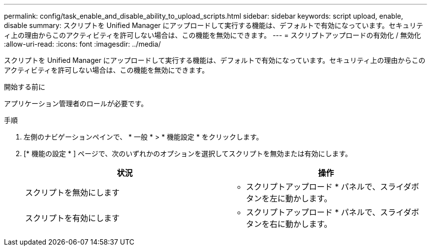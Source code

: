 ---
permalink: config/task_enable_and_disable_ability_to_upload_scripts.html 
sidebar: sidebar 
keywords: script upload, enable, disable 
summary: スクリプトを Unified Manager にアップロードして実行する機能は、デフォルトで有効になっています。セキュリティ上の理由からこのアクティビティを許可しない場合は、この機能を無効にできます。 
---
= スクリプトアップロードの有効化 / 無効化
:allow-uri-read: 
:icons: font
:imagesdir: ../media/


[role="lead"]
スクリプトを Unified Manager にアップロードして実行する機能は、デフォルトで有効になっています。セキュリティ上の理由からこのアクティビティを許可しない場合は、この機能を無効にできます。

.開始する前に
アプリケーション管理者のロールが必要です。

.手順
. 左側のナビゲーションペインで、 * 一般 * > * 機能設定 * をクリックします。
. [* 機能の設定 * ] ページで、次のいずれかのオプションを選択してスクリプトを無効または有効にします。
+
[cols="2*"]
|===
| 状況 | 操作 


 a| 
スクリプトを無効にします
 a| 
* スクリプトアップロード * パネルで、スライダボタンを左に動かします。



 a| 
スクリプトを有効にします
 a| 
* スクリプトアップロード * パネルで、スライダボタンを右に動かします。

|===

